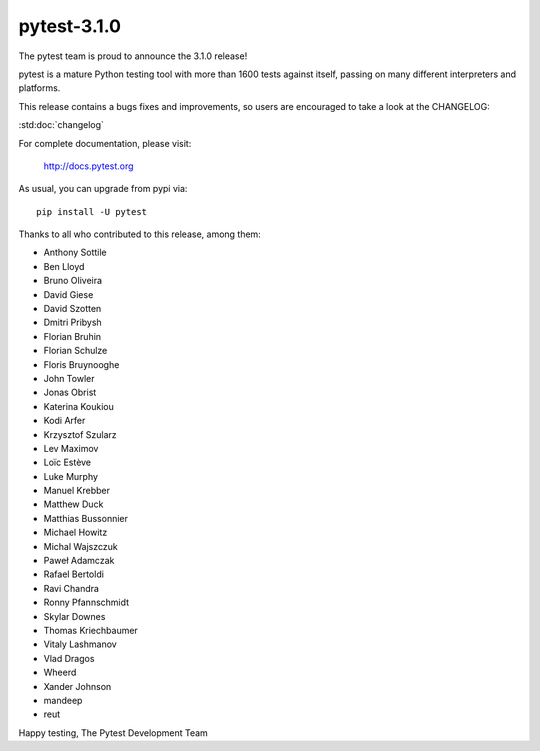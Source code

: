 pytest-3.1.0
=======================================

The pytest team is proud to announce the 3.1.0 release!

pytest is a mature Python testing tool with more than 1600 tests
against itself, passing on many different interpreters and platforms.

This release contains a bugs fixes and improvements, so users are encouraged
to take a look at the CHANGELOG:

:std:doc:`changelog`

For complete documentation, please visit:

    http://docs.pytest.org

As usual, you can upgrade from pypi via::

    pip install -U pytest

Thanks to all who contributed to this release, among them:

* Anthony Sottile
* Ben Lloyd
* Bruno Oliveira
* David Giese
* David Szotten
* Dmitri Pribysh
* Florian Bruhin
* Florian Schulze
* Floris Bruynooghe
* John Towler
* Jonas Obrist
* Katerina Koukiou
* Kodi Arfer
* Krzysztof Szularz
* Lev Maximov
* Loïc Estève
* Luke Murphy
* Manuel Krebber
* Matthew Duck
* Matthias Bussonnier
* Michael Howitz
* Michal Wajszczuk
* Paweł Adamczak
* Rafael Bertoldi
* Ravi Chandra
* Ronny Pfannschmidt
* Skylar Downes
* Thomas Kriechbaumer
* Vitaly Lashmanov
* Vlad Dragos
* Wheerd
* Xander Johnson
* mandeep
* reut


Happy testing,
The Pytest Development Team
